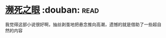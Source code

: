 * [[https://book.douban.com/subject/4286244/][濒死之眼]]    :douban::read:
我觉得这部小说很好啊，抽丝剥茧地把悬念推向高潮，遗憾的就是借助了一些超自然的内容
